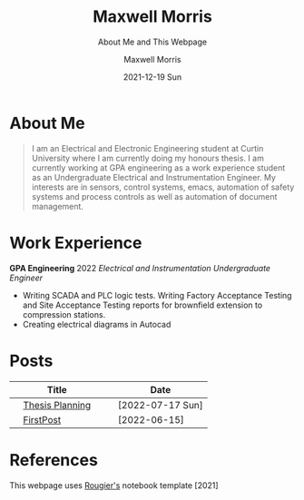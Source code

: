 :PROPERTIES:
:ID:       7e8572a8-fea8-44e8-a496-b41776f953f0
:END:

# #+BEGIN_EXPORT html
# <!DOCTYPE html>
# <html>
# <head>
# <meta name="viewport" content="width=device-width, initial-scale=1">
# <style>
# body {
#   margin: 0;
#   font-family: Arial, Helvetica, sans-serif;
# }

# .topnav {
#   overflow: hidden;
#   background-color: #444;
#   top: 0;
#   width: 10*device-width;
#   position: fixed;
#   border-radius: 15px;

# }

# .topnav a {
#   float: left;
#   color: #f2f2f2;
#   text-align: center;
#   padding: 14px 16px;
#   text-decoration: none;
#   padding: 7px;
#   font-size: 10px;
# }

# .topnav a:hover {
#   background-color: #ddd;
#   color: black;
# }

# .topnav a.active {
#   background-color: #EEE;
#   color: black;
# }
# </style>
# </head>
# <body>

# <div class="topnav">
#   <a class="active" href="#home">Home</a>
#   <a href="#contact">Contact</a>
#   <a href="#Posts">Blog</a>
# </div>

# </body>
# </html>
# #+END_EXPORT

* About Me

#+begin_quote
I am an Electrical and Electronic Engineering student at Curtin University where I am currently doing my honours thesis. I am currently working at GPA engineering as a work experience student as an Undergraduate Electrical and Instrumentation Engineer. My interests are in sensors, control systems, emacs, automation of safety systems and process controls as well as automation of document management.
#+end_quote
* Work Experience
*GPA Engineering* 2022 /Electrical and Instrumentation Undergraduate Engineer/
- Writing SCADA and PLC logic tests. Writing Factory Acceptance Testing and Site Acceptance Testing reports for brownfield extension to compression stations.
- Creating electrical diagrams in Autocad


* Posts
|   | Title           |   |   | Date             |
|---+-----------------+---+---+------------------|
|   | [[org:Posts/Post2.html][Thesis Planning]] |   |   | [2022-07-17 Sun] |
|   | [[org:/Posts/FirstPost.html][FirstPost]]       |   |   | [2022-06-15]     |


* References
This webpage uses [[https://github.com/rougier/notebook-mode][Rougier's]] notebook template [2021]
* Notebook configuration :noexport:
:PROPERTIES:
:VISIBILITY: folded
:END:

This section is used for configuring various settings in the notebook appearance as well as defining various options for the export in HTML or PDF formats. You can change any of these settings.

** Document information
:PROPERTIES:
:VISIBILITY: folded
:END:

#+TITLE:        Maxwell Morris
#+SUBTITLE:     About Me and This Webpage
#+AUTHOR:       Maxwell Morris
#+EMAIL:        maxwell.morris@pm.me
#+DATE:         2021-12-19 Sun
#+DESCRIPTION:  Home page for my website
#+OPTIONS:      toc:nil

** HTML export configuration
:PROPERTIES:
:VISIBILITY: folded
:END:

#+begin_export html
#+end_export

#+OPTIONS:   num:nil
#+OPTIONS:   html-style:nil
#+OPTIONS:   html-scripts:nil
#+OPTIONS:   html-postamble:nil
#+OPTIONS:   broken-links:mark
#+HTML_HEAD: <link rel="stylesheet" type="text/css" href="./conf/notebook.css" />

** PDF export configuration
:PROPERTIES:
:VISIBILITY: folded
:END:

#+begin_export PDF
#+end_export

#+OPTIONS:

** Code snippets
:PROPERTIES:
:VISIBILITY: folded
:END:

*** Notebook setup :lisp:

#+name: setup
#+header:
#+begin_src emacs-lisp :results none :exports none :eval no-export
(setq org-cite-csl-styles-dir ".")
(setq org-babel-python-command "/opt/anaconda3/bin/python")
(require 'ob-python)
(require 'oc-csl)
nil
#+end_src

*** Notebook run :lisp:

#+name: run
#+header: :var scope="all"
#+begin_src emacs-lisp :results none :exports none :eval never
(org-babel-execute-buffer)
nil
#+end_src

*** Notebook export :lisp:

#+name: export
#+header: :var target="html"
#+begin_src emacs-lisp :results none :exports none :eval never
(cond (((string= target "html")   (org-html-export-to-html))
       ((string= target "pdf")    (org-latex-export-to-pdf))
       ((string= target "tex")    (org-latex-export-to-latex))
       ((string= target "latex")  (org-latex-export-to-latex))
       (t  (message (format "Unknow backend (%s) for export" target)))))
#+end_src

*** Notebook information :lisp:

#+name: document-info
#+header: :var python=python-version emacs=emacs-version org=org-version
#+begin_src python :results raw :exports results
return f"{emacs}, {org} & {python}"
#+end_src
#+RESULTS: document-info

*** Emacs version :lisp:

#+name: emacs-version
#+begin_src emacs-lisp :export none :results raw
(format "[[https://www.gnu.org/software/emacs/][Emacs]] %d.%d"
        emacs-major-version emacs-minor-version)
#+end_src
#+RESULTS: emacs-version

*** Org mode version :lisp:

#+name: org-version
#+begin_src emacs-lisp :export none :results raw
(format "[[https://www.gnu.org/software/emacs/][Org mode]] %s"
        (org-version nil nil))
#+end_src
#+RESULTS: org-version

*** Python version :python:

#+name: python-version
#+begin_src python :export none :results raw
import platform
version = platform.python_version()
return f"[[https://www.python.org/][Python]] {version}"
#+end_src

*** Matplotlib figure preparation :python:

#+name: pyfig-pre
#+header: :var width=8 height=1
#+begin_src python :results file :exports none
import numpy as np
import matplotlib
matplotlib.use('Agg')
import matplotlib.pyplot as plt
fig = plt.figure(figsize=(width,height))
ax = fig.add_axes([0,0,1,1], frameon=False)
ax.axis("off")
#+end_src

*** Matplotlib figure finalization :python:

#+name: pyfig-post
#+header: :var filename=""
#+begin_src python :results file :exports none
if filename:
    plt.savefig(filename, dpi=300)
    return filename
return ""
#+end_src
